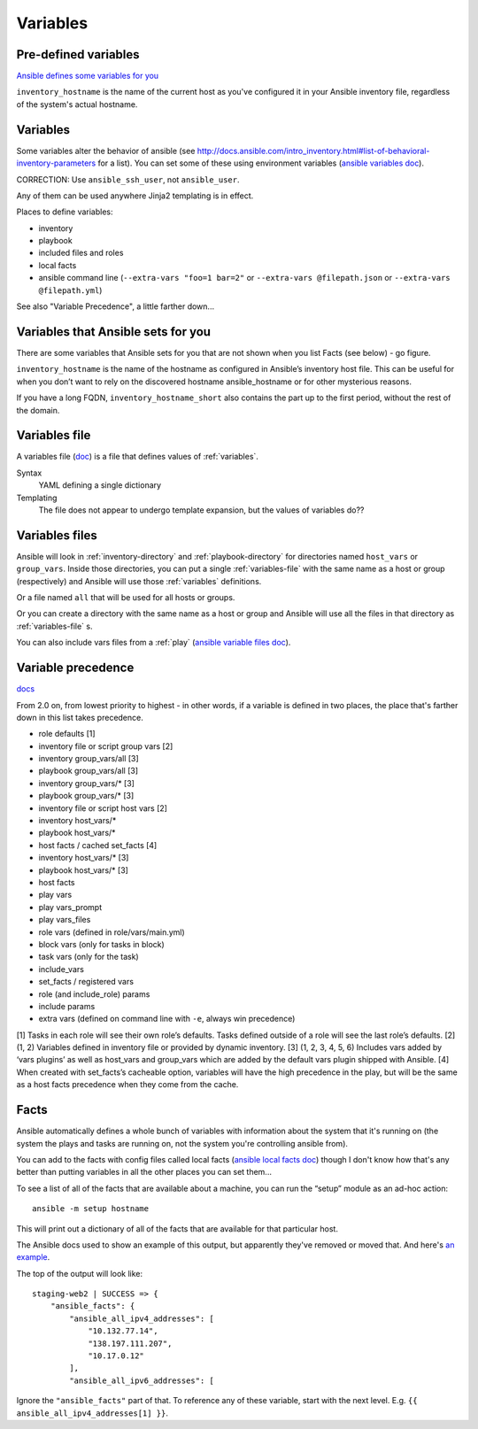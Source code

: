 Variables
=========

.. _variables:

Pre-defined variables
---------------------

`Ansible defines some variables for you <https://docs.ansible.com/ansible/latest/user_guide/playbooks_variables.html#magic-variables-and-how-to-access-information-about-other-hosts>`_

``inventory_hostname`` is the name of the current host as you've configured it in your Ansible inventory file, regardless of the system's actual hostname.

Variables
---------

Some variables alter the behavior of ansible (see http://docs.ansible.com/intro_inventory.html#list-of-behavioral-inventory-parameters for a list).
You can set some of these using environment variables
(`ansible variables doc <http://docs.ansible.com/ansible/intro_configuration.html#environmental-configuration>`_).

CORRECTION: Use ``ansible_ssh_user``, not ``ansible_user``.

Any of them can be used anywhere Jinja2 templating is in effect.

Places to define variables:

* inventory
* playbook
* included files and roles
* local facts
* ansible command line (``--extra-vars "foo=1 bar=2"`` or ``--extra-vars @filepath.json`` or ``--extra-vars @filepath.yml``)

See also "Variable Precedence", a little farther down...

Variables that Ansible sets for you
-----------------------------------

There are some variables that Ansible sets for you that are not shown
when you list Facts (see below) - go figure.

``inventory_hostname`` is the name of the hostname as configured in Ansible’s inventory host file.
This can be useful for when you don’t want to rely on the discovered hostname ansible_hostname or
for other mysterious reasons.

If you have a long FQDN, ``inventory_hostname_short`` also contains the part up to the first period, without the rest of the domain.

.. _variables-file:

Variables file
--------------

A variables file (`doc <http://docs.ansible.com/ansible/playbooks_variables.html#variable-file-separation>`_)
is a file that defines values of :ref:`variables`.

Syntax
    YAML defining a single dictionary
Templating
    The file does not appear to undergo template expansion, but the values of variables do??

.. _variables-files:

Variables files
-------------------

Ansible will look in :ref:`inventory-directory` and
:ref:`playbook-directory`
for directories named ``host_vars`` or ``group_vars``.  Inside
those directories, you can put a single :ref:`variables-file` with the same
name as a host or group (respectively) and Ansible will use those
:ref:`variables` definitions.

Or a file named ``all`` that will be used for all hosts or groups.

Or you can create a directory with the same name as a host or group
and Ansible will use all the files in that directory as
:ref:`variables-file` s.

You can also include vars files from a :ref:`play`
(`ansible variable files doc <http://docs.ansible.com/ansible/playbooks_variables.html#variable-file-separation>`_).

.. _precedence:

Variable precedence
-------------------

`docs <http://docs.ansible.com/ansible/latest/user_guide/playbooks_variables.html#variable-precedence-where-should-i-put-a-variable>`_

From 2.0 on, from lowest priority to highest - in other words, if a variable is defined in two places, the place that's farther down in this list takes precedence.

* role defaults [1]
* inventory file or script group vars [2]
* inventory group_vars/all [3]
* playbook group_vars/all [3]
* inventory group_vars/* [3]
* playbook group_vars/* [3]
* inventory file or script host vars [2]
* inventory host_vars/*
* playbook host_vars/*
* host facts / cached set_facts [4]
* inventory host_vars/* [3]
* playbook host_vars/* [3]
* host facts
* play vars
* play vars_prompt
* play vars_files
* role vars (defined in role/vars/main.yml)
* block vars (only for tasks in block)
* task vars (only for the task)
* include_vars
* set_facts / registered vars
* role (and include_role) params
* include params
* extra vars (defined on command line with ``-e``, always win precedence)

[1]	Tasks in each role will see their own role’s defaults. Tasks defined outside of a role will see the last role’s defaults.
[2]	(1, 2) Variables defined in inventory file or provided by dynamic inventory.
[3]	(1, 2, 3, 4, 5, 6) Includes vars added by ‘vars plugins’ as well as host_vars and group_vars which are added by the default vars plugin shipped with Ansible.
[4]	When created with set_facts’s cacheable option, variables will have the high precedence in the play, but will be the same as a host facts precedence when they come from the cache.


.. _facts:

Facts
-----

Ansible automatically defines a whole bunch of variables with
information about the system that it's running on (the system
the plays and tasks are running on, not the system you're
controlling ansible from).

You can add to the facts with config files called local facts
(`ansible local facts doc <http://docs.ansible.com/playbooks_variables.html#local-facts-facts-d>`_)
though I don't know how that's any better than putting
variables in all the other places you can set them...

To see a list of all of the facts that are available about a machine,
you can run the “setup” module as an ad-hoc action::

    ansible -m setup hostname

This will print out a dictionary of all of the facts that are
available for that particular host.

The Ansible docs used to show an example of this output, but
apparently they've removed or moved that.
And here's
`an example <http://docs.ansible.com/ansible/playbooks_variables.html#information-discovered-from-systems-facts>`_.

The top of the output will look like::

    staging-web2 | SUCCESS => {
        "ansible_facts": {
            "ansible_all_ipv4_addresses": [
                "10.132.77.14",
                "138.197.111.207",
                "10.17.0.12"
            ],
            "ansible_all_ipv6_addresses": [

Ignore the ``"ansible_facts"`` part of that. To reference any of these variable, start with
the next level.  E.g. ``{{ ansible_all_ipv4_addresses[1] }}``.
